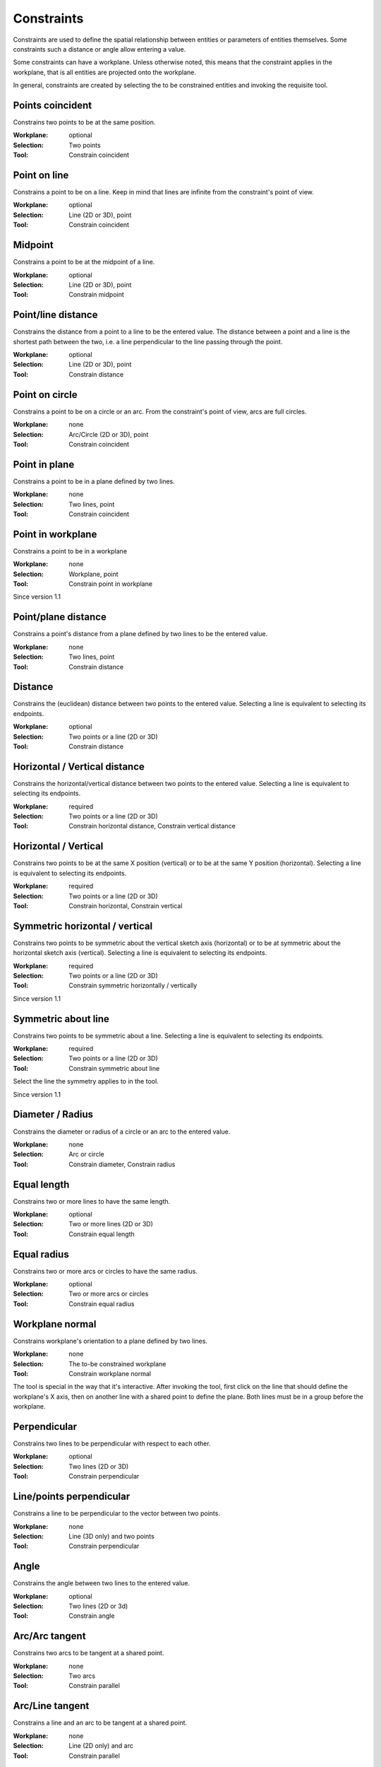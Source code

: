 Constraints
===========

Constraints are used to define the spatial relationship between 
entities or parameters of entities themselves. Some constraints such a 
distance or angle allow entering a value.

Some constraints can have a workplane. Unless otherwise noted, this 
means that the constraint applies in the workplane, that is all 
entities are projected onto the workplane.

In general, constraints are created by selecting the to be constrained 
entities and invoking the requisite tool.

Points coincident
-----------------

Constrains two points to be at the same position.

:Workplane: optional
:Selection: Two points
:Tool: Constrain coincident

Point on line
-------------

Constrains a point to be on a line. Keep in mind that lines are 
infinite from the constraint's point of view.

:Workplane: optional
:Selection: Line (2D or 3D), point
:Tool: Constrain coincident

Midpoint
--------

Constrains a point to be at the midpoint of a line.

:Workplane: optional
:Selection: Line (2D or 3D), point
:Tool: Constrain midpoint

Point/line distance
-------------------

Constrains the distance from a point to a line to be the entered value. 
The distance between a point and a line is the shortest path between 
the two, i.e. a line perpendicular to the line passing through the 
point.

:Workplane: optional
:Selection: Line (2D or 3D), point
:Tool: Constrain distance


Point on circle
---------------

Constrains a point to be on a circle or an arc. From the constraint's 
point of view, arcs are full circles.

:Workplane: none
:Selection: Arc/Circle (2D or 3D), point
:Tool: Constrain coincident


Point in plane
--------------

Constrains a point to be in a plane defined by two lines.

:Workplane: none
:Selection: Two lines, point
:Tool: Constrain coincident


Point in workplane
------------------

Constrains a point to be in a workplane

:Workplane: none
:Selection: Workplane, point
:Tool: Constrain point in workplane

Since version 1.1


Point/plane distance
--------------------

Constrains a point's distance from a plane defined by two lines to be the 
entered value.

:Workplane: none
:Selection: Two lines, point
:Tool: Constrain distance


Distance
--------

Constrains the (euclidean) distance between two points to the 
entered value. Selecting a line is equivalent to selecting its endpoints.

:Workplane: optional
:Selection: Two points or a line (2D or 3D)
:Tool: Constrain distance

Horizontal / Vertical distance
------------------------------

Constrains the horizontal/vertical distance between two points to the 
entered value. Selecting a line is equivalent to selecting its endpoints.

:Workplane: required
:Selection: Two points or a line (2D or 3D)
:Tool: Constrain horizontal distance, Constrain vertical distance


Horizontal / Vertical
---------------------

Constrains two points to be at the same X position (vertical) or to be 
at the same Y position (horizontal). Selecting a line is equivalent to selecting its endpoints.

:Workplane: required
:Selection: Two points or a line (2D or 3D)
:Tool: Constrain horizontal, Constrain vertical


Symmetric horizontal / vertical
-------------------------------

Constrains two points to be symmetric about the vertical sketch axis (horizontal) or to be 
at symmetric about the horizontal sketch axis (vertical). Selecting a line is equivalent to selecting its endpoints.

:Workplane: required
:Selection: Two points or a line (2D or 3D)
:Tool: Constrain symmetric horizontally / vertically

Since version 1.1

Symmetric about line
--------------------

Constrains two points to be symmetric about a line. Selecting a line is equivalent to selecting its endpoints.

:Workplane: required
:Selection: Two points or a line (2D or 3D)
:Tool: Constrain symmetric about line

Select the line the symmetry applies to in the tool.

Since version 1.1

Diameter / Radius
-----------------

Constrains the diameter or radius of a circle or an arc to the entered 
value.

:Workplane: none
:Selection: Arc or circle
:Tool: Constrain diameter, Constrain radius

Equal length
------------

Constrains two or more lines to have the same length.

:Workplane: optional
:Selection: Two or more lines (2D or 3D)
:Tool: Constrain equal length

Equal radius
------------

Constrains two or more arcs or circles to have the same radius.

:Workplane: optional
:Selection: Two or more arcs or circles
:Tool: Constrain equal radius


Workplane normal
----------------

Constrains workplane's orientation to a plane defined by two lines.

:Workplane: none
:Selection: The to-be constrained workplane
:Tool: Constrain workplane normal

The tool is special in the way that it's interactive. After invoking 
the tool, first click on the line that should define the workplane's X 
axis, then on another line with a shared point to define the plane. 
Both lines must be in a group before the workplane.


Perpendicular
-------------

Constrains two lines to be perpendicular with respect to each other.

:Workplane: optional
:Selection: Two lines (2D or 3D)
:Tool: Constrain perpendicular


Line/points perpendicular
-------------------------

Constrains a line to be perpendicular to the vector between two points.


:Workplane: none
:Selection: Line (3D only) and two points
:Tool: Constrain perpendicular

Angle
------

Constrains the angle between two lines to the entered value.

:Workplane: optional
:Selection: Two lines (2D or 3d)
:Tool: Constrain angle


Arc/Arc tangent
---------------

Constrains two arcs to be tangent at a shared point.

:Workplane: none
:Selection: Two arcs
:Tool: Constrain parallel


Arc/Line tangent
----------------

Constrains a line and an arc to be tangent at a shared point.

:Workplane: none
:Selection: Line (2D only) and arc
:Tool: Constrain parallel



Parallel
--------

This constraint can do two things:

1. Constrains two lines to be parallel.

:Workplane: none
:Selection: Two lines (2D or 3D)
:Tool: Constrain parallel

2. Constrains a line to be parallel to the normal vector of a workplane

:Workplane: none
:Selection: Line (3D only) and workplane
:Tool: Constrain parallel



Same orientation
----------------

Constrains two workplanes/STEP models to have the same orientation. 
There's still one hidden degree of freedom along the normal in 
increments of 90°. Use the Rotate tool to get the entity to the target 
orientation.


:Workplane: none
:Selection: Two workplanes, two step models, or one workplane and one step model
:Tool: Constrain same orientation

Lock rotation
-------------

Locks the STEP model/workplane to the rotation set in the "Rotate" tool.
Even with the constraint applied, the rotate tool can still be used.

:Workplane: none
:Selection: One workplane or STEP model
:Tool: Lock rotation 


